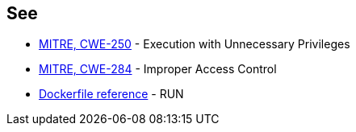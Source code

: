 == See

* https://cwe.mitre.org/data/definitions/250[MITRE, CWE-250] - Execution with Unnecessary Privileges
* https://cwe.mitre.org/data/definitions/284[MITRE, CWE-284] - Improper Access Control
* https://docs.docker.com/engine/reference/builder/#run---security[Dockerfile reference] - RUN
